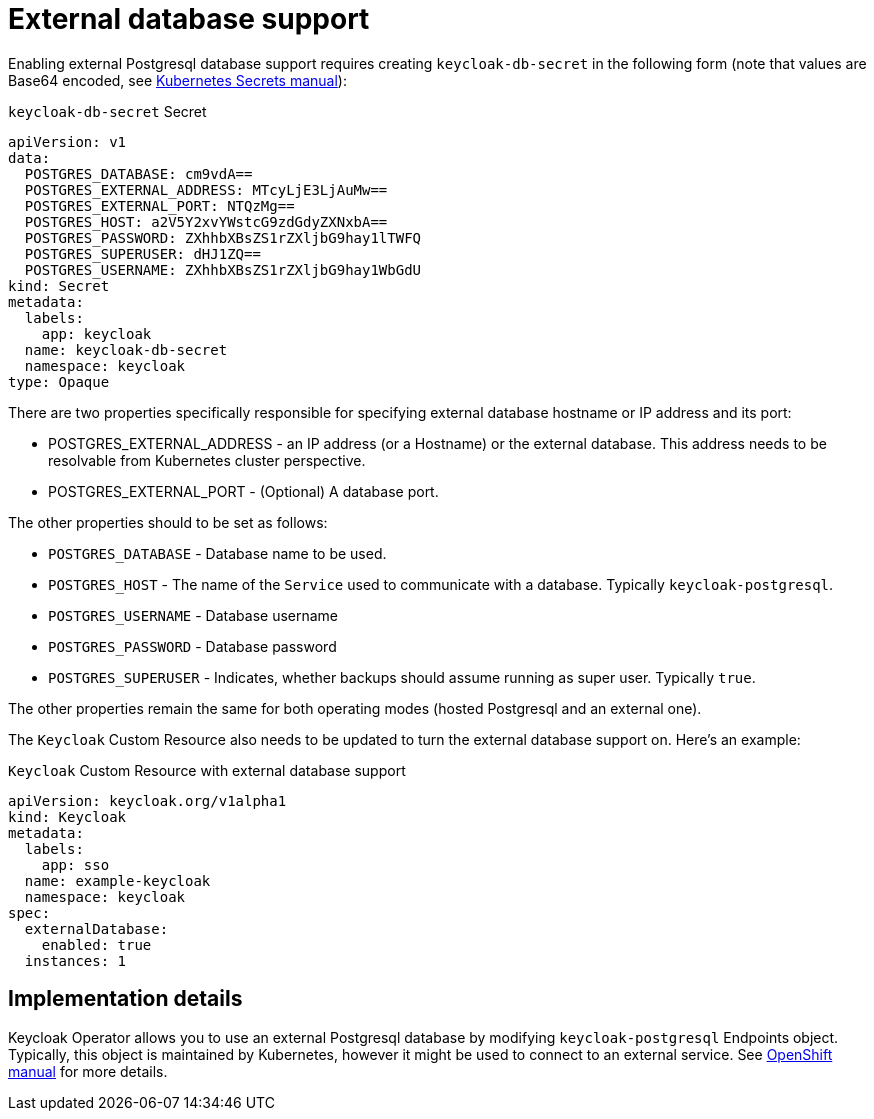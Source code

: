 = External database support

Enabling external Postgresql database support requires creating `keycloak-db-secret` in the following form
(note that values are Base64 encoded, see https://kubernetes.io/docs/concepts/configuration/secret/#using-secrets[Kubernetes Secrets manual]):

.`keycloak-db-secret` Secret
```yaml
apiVersion: v1
data:
  POSTGRES_DATABASE: cm9vdA==
  POSTGRES_EXTERNAL_ADDRESS: MTcyLjE3LjAuMw==
  POSTGRES_EXTERNAL_PORT: NTQzMg==
  POSTGRES_HOST: a2V5Y2xvYWstcG9zdGdyZXNxbA==
  POSTGRES_PASSWORD: ZXhhbXBsZS1rZXljbG9hay1lTWFQ
  POSTGRES_SUPERUSER: dHJ1ZQ==
  POSTGRES_USERNAME: ZXhhbXBsZS1rZXljbG9hay1WbGdU
kind: Secret
metadata:
  labels:
    app: keycloak
  name: keycloak-db-secret
  namespace: keycloak
type: Opaque
```

There are two properties specifically responsible for specifying external database hostname or IP address and its port:

* POSTGRES_EXTERNAL_ADDRESS - an IP address (or a Hostname) or the external database. This address needs
  to be resolvable from Kubernetes cluster perspective.
* POSTGRES_EXTERNAL_PORT - (Optional) A database port.

The other properties should to be set as follows:

* `POSTGRES_DATABASE` - Database name to be used.
* `POSTGRES_HOST` - The name of the `Service` used to communicate with a database. Typically `keycloak-postgresql`.
* `POSTGRES_USERNAME` - Database username
* `POSTGRES_PASSWORD` - Database password
* `POSTGRES_SUPERUSER` - Indicates, whether backups should assume running as super user. Typically `true`.

The other properties remain the same for both operating modes (hosted Postgresql and an external one).

The `Keycloak` Custom Resource also needs to be updated to turn the external database support on.
Here's an example:

.`Keycloak` Custom Resource with external database support
```yaml
apiVersion: keycloak.org/v1alpha1
kind: Keycloak
metadata:
  labels:
    app: sso
  name: example-keycloak
  namespace: keycloak
spec:
  externalDatabase:
    enabled: true
  instances: 1
```

== Implementation details

Keycloak Operator allows you to use an external Postgresql database by modifying `keycloak-postgresql` Endpoints object.
Typically, this object is maintained by Kubernetes, however it might be used to connect to an external service. See
https://docs.openshift.com/container-platform/3.11/dev_guide/integrating_external_services.html[OpenShift manual] for
more details.